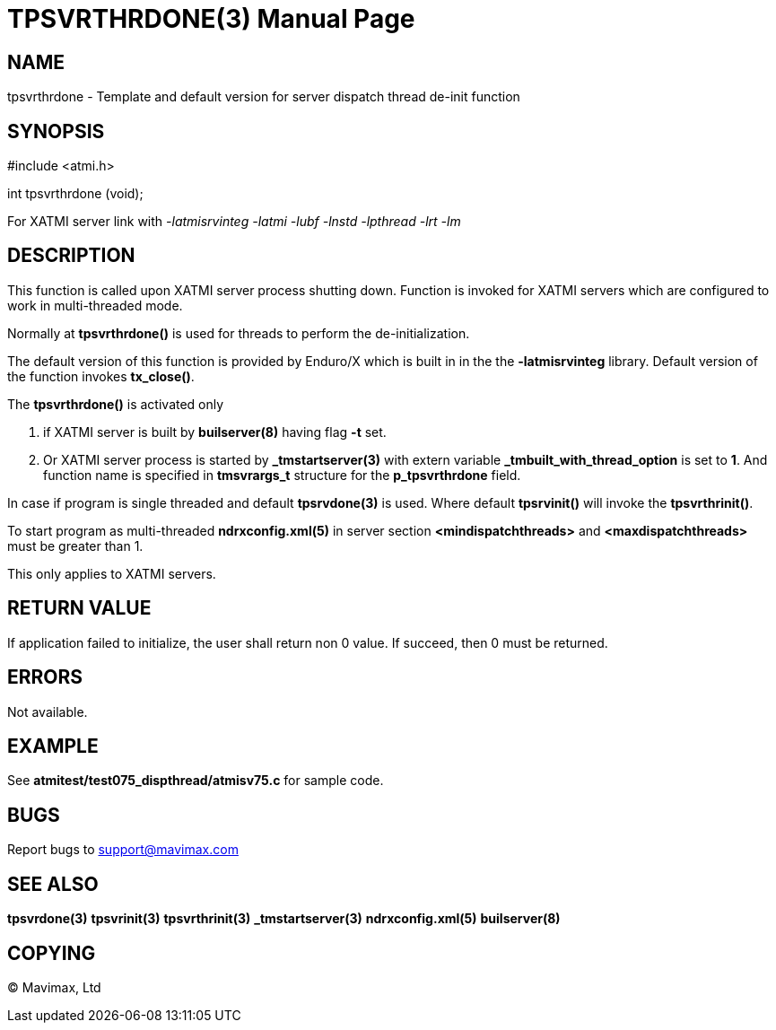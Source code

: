 TPSVRTHRDONE(3)
===============
:doctype: manpage


NAME
----
tpsvrthrdone - Template and default version for server dispatch thread de-init function


SYNOPSIS
--------
#include <atmi.h>

int tpsvrthrdone (void);

For XATMI server link with '-latmisrvinteg -latmi -lubf -lnstd -lpthread -lrt -lm'

DESCRIPTION
-----------
This function is called upon XATMI server process shutting down. Function is invoked
for XATMI servers which are configured to work in multi-threaded mode.

Normally at *tpsvrthrdone()* is used for threads to perform the de-initialization.

The default version of this function is provided by Enduro/X which is built in
in the the *-latmisrvinteg* library. Default version of the function invokes
*tx_close()*.

The *tpsvrthrdone()* is activated only

. if XATMI server is built by *builserver(8)* having flag *-t* set.

. Or XATMI server process is started by *_tmstartserver(3)* with extern variable 
*_tmbuilt_with_thread_option* is set to *1*. And function name is specified in 
*tmsvrargs_t* structure for the *p_tpsvrthrdone* field.

In case if program is single threaded and default *tpsrvdone(3)* is used. Where
default *tpsrvinit()* will invoke the *tpsvrthrinit()*.

To start program as multi-threaded *ndrxconfig.xml(5)* in server section 
*<mindispatchthreads>* and *<maxdispatchthreads>* must be greater than 1.


This only applies to XATMI servers.

RETURN VALUE
------------
If application failed to initialize, the user shall return non 0 value. 
If succeed, then 0 must be returned.

ERRORS
------
Not available.

EXAMPLE
-------
See *atmitest/test075_dispthread/atmisv75.c* for sample code.

BUGS
----
Report bugs to support@mavimax.com

SEE ALSO
--------
*tpsvrdone(3)* *tpsvrinit(3)* *tpsvrthrinit(3)* 
*_tmstartserver(3)* *ndrxconfig.xml(5)* *builserver(8)*

COPYING
-------
(C) Mavimax, Ltd

